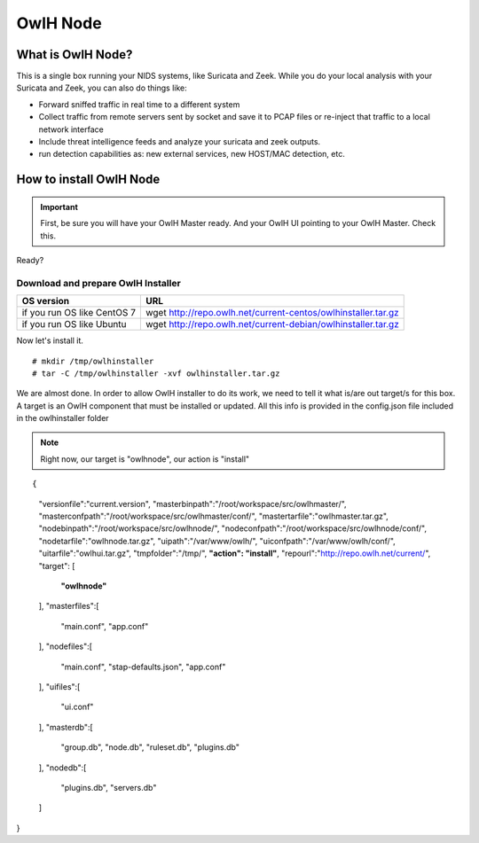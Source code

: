 OwlH Node
=========

What is OwlH Node?
------------------

This is a single box running your NIDS systems, like Suricata and Zeek.
While you do your local analysis with your Suricata and Zeek, you can also do things like:

* Forward sniffed traffic in real time to a different system 
* Collect traffic from remote servers sent by socket and save it to PCAP files or re-inject that traffic to a local network interface
* Include threat intelligence feeds and analyze your suricata and zeek outputs. 
* run detection capabilities as: new external services, new HOST/MAC detection, etc.

How to install OwlH Node
------------------------

.. important::
    First, be sure you will have your OwlH Master ready. And your OwlH UI pointing to your OwlH Master. Check this.

Ready? 

Download and prepare OwlH Installer 
````````````````````````````````````

.. table:: OwlH Installer downloads
   :widths: auto
   :align: center

===========================  =============================================================
OS version                   URL
===========================  =============================================================
if you run OS like CentOS 7  wget http://repo.owlh.net/current-centos/owlhinstaller.tar.gz
if you run OS like Ubuntu    wget http://repo.owlh.net/current-debian/owlhinstaller.tar.gz
===========================  =============================================================

Now let's install it. 

:: 

  # mkdir /tmp/owlhinstaller
  # tar -C /tmp/owlhinstaller -xvf owlhinstaller.tar.gz

We are almost done. In order to allow OwlH installer to do its work, we need to tell it what is/are out target/s for this box. A target is an OwlH component that must be installed or updated. All this info is provided in the config.json file included in the owlhinstaller folder

.. note:: 
    Right now, our target is "owlhnode", our action is "install"

:: 

{
    "versionfile":"current.version",
    "masterbinpath":"/root/workspace/src/owlhmaster/",
    "masterconfpath":"/root/workspace/src/owlhmaster/conf/",
    "mastertarfile":"owlhmaster.tar.gz",
    "nodebinpath":"/root/workspace/src/owlhnode/",
    "nodeconfpath":"/root/workspace/src/owlhnode/conf/",
    "nodetarfile":"owlhnode.tar.gz",
    "uipath":"/var/www/owlh/",
    "uiconfpath":"/var/www/owlh/conf/",
    "uitarfile":"owlhui.tar.gz",
    "tmpfolder":"/tmp/",
    **"action": "install"**,
    "repourl":"http://repo.owlh.net/current/",
    "target": [
        **"owlhnode"**
    ],
    "masterfiles":[
        "main.conf",
        "app.conf"
    ],
    "nodefiles":[
        "main.conf",
        "stap-defaults.json",
        "app.conf"
    ],
    "uifiles":[
        "ui.conf"
    ],
    "masterdb":[
        "group.db",
        "node.db",
        "ruleset.db",
        "plugins.db"
    ],
    "nodedb":[
        "plugins.db",
        "servers.db"
    ]
}







